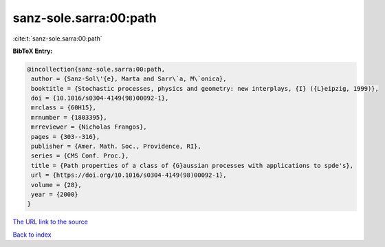 sanz-sole.sarra:00:path
=======================

:cite:t:`sanz-sole.sarra:00:path`

**BibTeX Entry:**

.. code-block:: bibtex

   @incollection{sanz-sole.sarra:00:path,
    author = {Sanz-Sol\'{e}, Marta and Sarr\`a, M\`onica},
    booktitle = {Stochastic processes, physics and geometry: new interplays, {I} ({L}eipzig, 1999)},
    doi = {10.1016/s0304-4149(98)00092-1},
    mrclass = {60H15},
    mrnumber = {1803395},
    mrreviewer = {Nicholas Frangos},
    pages = {303--316},
    publisher = {Amer. Math. Soc., Providence, RI},
    series = {CMS Conf. Proc.},
    title = {Path properties of a class of {G}aussian processes with applications to spde's},
    url = {https://doi.org/10.1016/s0304-4149(98)00092-1},
    volume = {28},
    year = {2000}
   }
`The URL link to the source <ttps://doi.org/10.1016/s0304-4149(98)00092-1}>`_


`Back to index <../By-Cite-Keys.html>`_
